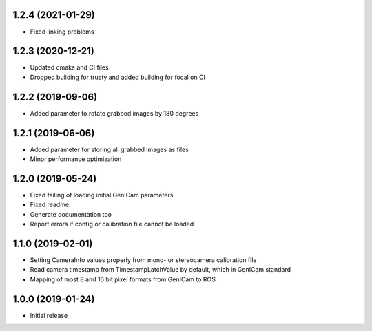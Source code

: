 1.2.4 (2021-01-29)
------------------

* Fixed linking problems

1.2.3 (2020-12-21)
------------------

* Updated cmake and CI files
* Dropped building for trusty and added building for focal on CI

1.2.2 (2019-09-06)
------------------

* Added parameter to rotate grabbed images by 180 degrees

1.2.1 (2019-06-06)
------------------

* Added parameter for storing all grabbed images as files
* Minor performance optimization

1.2.0 (2019-05-24)
------------------

* Fixed failing of loading initial GenICam parameters
* Fixed readme.
* Generate documentation too
* Report errors if config or calibration file cannot be loaded

1.1.0 (2019-02-01)
------------------

* Setting CameraInfo values properly from mono- or stereocamera calibration file
* Read camera timestamp from TimestampLatchValue by default, which in GenICam standard
* Mapping of most 8 and 16 bit pixel formats from GenICam to ROS

1.0.0 (2019-01-24)
------------------

* Initial release
